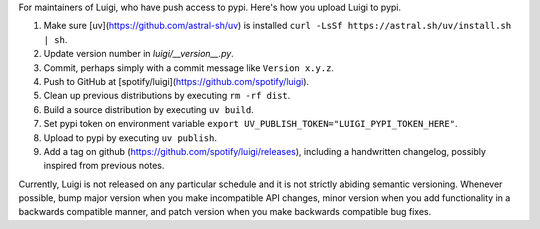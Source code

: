For maintainers of Luigi, who have push access to pypi. Here's how you upload
Luigi to pypi.

#. Make sure [uv](https://github.com/astral-sh/uv) is installed ``curl -LsSf https://astral.sh/uv/install.sh | sh``.
#. Update version number in `luigi/__version__.py`.
#. Commit, perhaps simply with a commit message like ``Version x.y.z``.
#. Push to GitHub at [spotify/luigi](https://github.com/spotify/luigi).
#. Clean up previous distributions by executing ``rm -rf dist``.
#. Build a source distribution by executing ``uv build``.
#. Set pypi token on environment variable ``export UV_PUBLISH_TOKEN="LUIGI_PYPI_TOKEN_HERE"``.
#. Upload to pypi by executing ``uv publish``.
#. Add a tag on github (https://github.com/spotify/luigi/releases),
   including a handwritten changelog, possibly inspired from previous notes.

Currently, Luigi is not released on any particular schedule and it is not
strictly abiding semantic versioning. Whenever possible, bump major version when you make incompatible API changes, minor version when you add functionality in a backwards compatible manner, and patch version when you make backwards compatible bug fixes.
